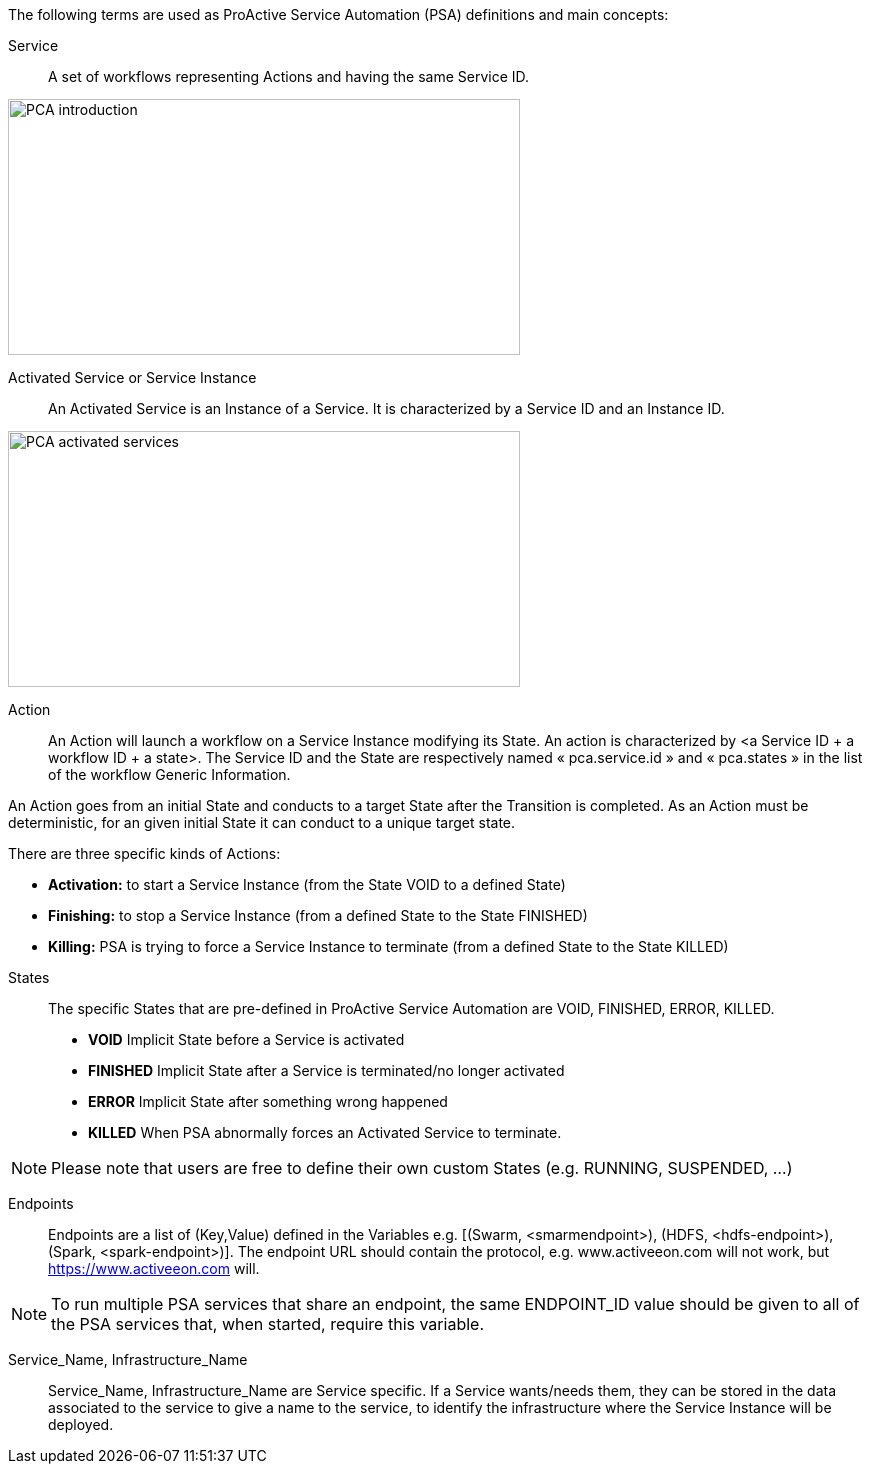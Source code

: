 The following terms are used as ProActive Service Automation (PSA) definitions and main concepts:

[[_definition_Service]]
Service::
A set of workflows representing Actions and having the same Service ID.

image::PCA_introduction.png[align=center, width=512, height=256]

[[_definition_Activated_Service]]
Activated Service or Service Instance::
An Activated Service is an Instance of a Service. It is characterized by a Service ID and an Instance ID.

image::PCA_activated_services.png[align=center, width=512, height=256]

[[_definition_Action]]
Action::
An Action will launch a workflow on a Service Instance modifying its State. An action is characterized by <a Service ID + a workflow ID + a state>. The Service ID and the State are respectively named « pca.service.id » and « pca.states » in the list of the workflow Generic Information.

An Action goes from an initial State and conducts to a target State after the Transition is completed.
As an Action must be deterministic, for an given initial State it can conduct to a unique target state.

There are three specific kinds of Actions: 

- *Activation:* to start a Service Instance (from the State VOID to a defined State)
- *Finishing:* to stop a Service Instance (from a defined State to the State FINISHED)
- *Killing:* PSA is trying to force a Service Instance to terminate (from a defined State to the State KILLED) 

[[_definition_States]]
States::
The specific States that are pre-defined in ProActive Service Automation are VOID, FINISHED, ERROR, KILLED.

- *VOID* Implicit State before a Service is activated
- *FINISHED* Implicit State after a Service is terminated/no longer activated
- *ERROR* Implicit State after something wrong happened
- *KILLED* When PSA abnormally forces an Activated Service to terminate.

NOTE: Please note that users are free to define their own custom States (e.g. RUNNING, SUSPENDED, ...)

[[_definition_Endpoints]]
Endpoints::
Endpoints are a list of (Key,Value) defined in the Variables e.g. [(Swarm, <smarmendpoint>), (HDFS, <hdfs-endpoint>), (Spark, <spark-endpoint>)]. The endpoint URL should contain the protocol, e.g. www.activeeon.com will not work, but https://www.activeeon.com will.

NOTE: To run multiple PSA services that share an endpoint, the same ENDPOINT_ID value should be given to all of the PSA services that, when started, require this variable.

[[_definition_Service_Name_Infrastructure_Name]]
Service_Name, Infrastructure_Name::
Service_Name, Infrastructure_Name are Service specific. If a Service wants/needs them, they can be stored in the data associated to the service to give a name to the service, to identify the infrastructure where the Service Instance will be deployed.

